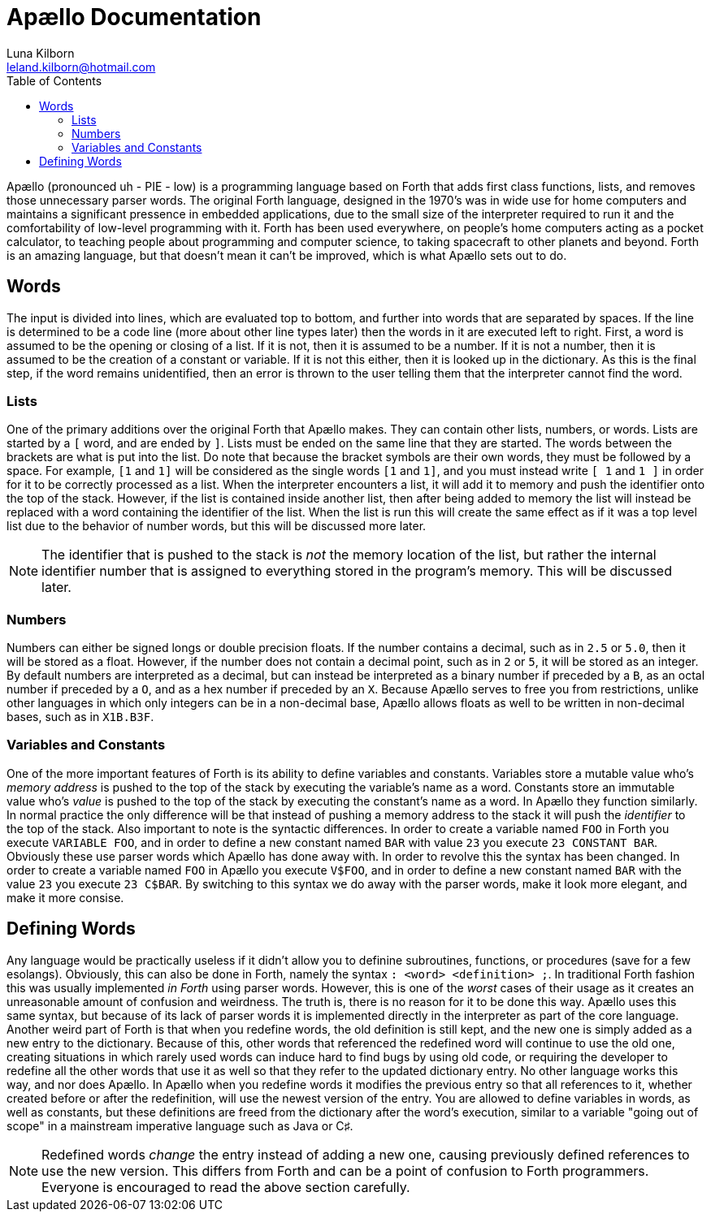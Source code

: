 = Apællo Documentation
Luna Kilborn <leland.kilborn@hotmail.com>
:description: The official documentation for the Apællo Language
:toc:

Apællo (pronounced uh - PIE - low) is a programming language based on Forth that adds first class functions, lists, and removes those unnecessary parser words. The original Forth language, designed in the 1970's was in wide use for home computers and maintains a significant pressence in embedded applications, due to the small size of the interpreter required to run it and the comfortability of low-level programming with it. Forth has been used everywhere, on people's home computers acting as a  pocket calculator, to teaching people about programming and computer science, to taking spacecraft to other planets and beyond. Forth is an amazing language, but that doesn't mean it can't be improved, which is what Apællo sets out to do.

== Words

The input is divided into lines, which are evaluated top to bottom, and further
into words that are separated by spaces. If the line is determined to be a code
line (more about other line types later) then the words in it are executed left
to right. First, a word is assumed to be the opening or closing of a list. If it
is not, then it is assumed to be a number. If it is not a number, then it is
assumed to be the creation of a constant or variable. If it is not this either,
then it is looked up in the dictionary. As this is the final step, if the word
remains unidentified, then an error is thrown to the user telling them that the
interpreter cannot find the word.

=== Lists

One of the primary additions over the original Forth that Apællo makes. They can
contain other lists, numbers, or words. Lists are started by a `[` word, and are
ended by `]`. Lists must be ended on the same line that they are started. The
words between the brackets are what is put into the list. Do note that because
the bracket symbols are their own words, they must be followed by a space. For
example, `[1` and `1]` will be considered as the single words `[1` and `1]`, and 
you must instead write `[ 1` and `1 ]` in order for it to be correctly processed
as a list. When the interpreter encounters a list, it will add it to memory and
push the identifier onto the top of the stack. However, if the list is contained
inside another list, then after being added to memory the list will instead be
replaced with a word containing the identifier of the list. When the list is run
this will create the same effect as if it was a top level list due to the 
behavior of number words, but this will be discussed more later.

NOTE: The identifier that is pushed to the stack is _not_ the memory location of
      the list, but rather the internal identifier number that is assigned to
      everything stored in the program's memory. This will be discussed later.

=== Numbers

Numbers can either be signed longs or double precision floats. If the number
contains a decimal, such as in `2.5` or `5.0`, then it will be stored as a 
float. However, if the number does not contain a decimal point, such as in `2`
or `5`, it will be stored as an integer. By default numbers are interpreted as a
decimal, but can instead be interpreted as a binary number if preceded by a `B`,
as an octal number if preceded by a `O`, and as a hex number if preceded by an
`X`. Because Apællo serves to free you from restrictions, unlike other languages
in which only integers can be in a non-decimal base, Apællo allows floats as
well to be written in non-decimal bases, such as in `X1B.B3F`.

=== Variables and Constants

One of the more important features of Forth is its ability to define variables
and constants. Variables store a mutable value who's _memory address_ is pushed 
to the top of the stack by executing the variable's name as a word. Constants 
store an immutable value who's _value_ is pushed to the top of the stack by 
executing the constant's name as a word. In Apællo they function similarly. In
normal practice the only difference will be that instead of pushing a memory
address to the stack it will push the _identifier_ to the top of the stack. Also
important to note is the syntactic differences. In order to create a variable 
named `FOO` in Forth you execute `VARIABLE FOO`, and in order to define a new
constant named `BAR` with value `23` you execute `23 CONSTANT BAR`. Obviously
these use parser words which Apællo has done away with. In order to revolve this
the syntax has been changed. In order to create a variable named `FOO` in Apællo
you execute `V$FOO`, and in order to define a new constant named `BAR` with the
value `23` you execute `23 C$BAR`. By switching to this syntax we do away with
the parser words, make it look more elegant, and make it more consise.

== Defining Words

Any language would be practically useless if it didn't allow you to definine
subroutines, functions, or procedures (save for a few esolangs). Obviously,
this can also be done in Forth, namely the syntax `: <word> <definition> ;`. In
traditional Forth fashion this was usually implemented _in Forth_ using parser
words. However, this is one of the _worst_ cases of their usage as it creates an
unreasonable amount of confusion and weirdness. The truth is, there is no reason
for it to be done this way. Apællo uses this same syntax, but because of its
lack of parser words it is implemented directly in the interpreter as part of
the core language. Another weird part of Forth is that when you redefine words,
the old definition is still kept, and the new one is simply added as a new entry
to the dictionary. Because of this, other words that referenced the redefined
word will continue to use the old one, creating situations in which rarely used
words can induce hard to find bugs by using old code, or requiring the developer
to redefine all the other words that use it as well so that they refer to the
updated dictionary entry. No other language works this way, and nor does Apællo.
In Apællo when you redefine words it modifies the previous entry so that all
references to it, whether created before or after the redefinition, will use the
newest version of the entry. You are allowed to define variables in words, as
well as constants, but these definitions are freed from the dictionary after the
word's execution, similar to a variable "going out of scope" in a mainstream
imperative language such as Java or C♯.

NOTE: Redefined words _change_ the entry instead of adding a new one, causing
      previously defined references to use the new version. This differs from
      Forth and can be a point of confusion to Forth programmers. Everyone is
      encouraged to read the above section carefully.